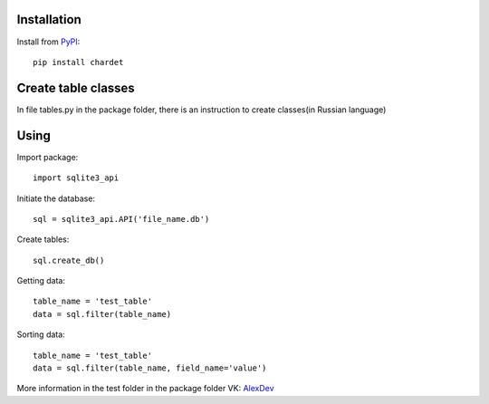 Installation
------------

Install from `PyPI <https://pypi.org/project/sqlite3-api>`_::

    pip install chardet


Create table classes
--------------------

In file tables.py in the package folder, there is an instruction to create classes(in Russian language)

Using
------------

Import package::

    import sqlite3_api

Initiate the database::

    sql = sqlite3_api.API('file_name.db')

Create tables::

    sql.create_db()

Getting data::

    table_name = 'test_table'
    data = sql.filter(table_name)

Sorting data::

    table_name = 'test_table'
    data = sql.filter(table_name, field_name='value')


More information in the test folder in the package folder
VK: `AlexDev <https://vk.com/sys.exit1>`_
